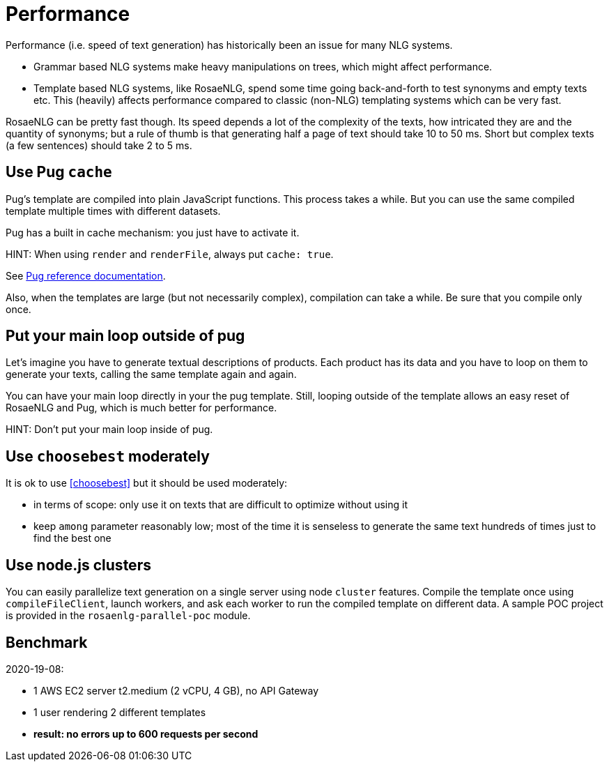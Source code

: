 = Performance

Performance (i.e. speed of text generation) has historically been an issue for many NLG systems.

* Grammar based NLG systems make heavy manipulations on trees, which might affect performance.
* Template based NLG systems, like RosaeNLG, spend some time going back-and-forth to test synonyms and empty texts etc. This (heavily) affects performance compared to classic (non-NLG) templating systems which can be very fast.

RosaeNLG can be pretty fast though. Its speed depends a lot of the complexity of the texts, how intricated they are and the quantity of synonyms; but a rule of thumb is that generating half a page of text should take 10 to 50 ms. Short but complex texts (a few sentences) should take 2 to 5 ms.


== Use Pug `cache`

Pug's template are compiled into plain JavaScript functions. This process takes a while. But you can use the same compiled template multiple times with different datasets.

Pug has a built in cache mechanism: you just have to activate it.

HINT: When using `render` and `renderFile`, always put `cache: true`.

See https://pugjs.org/api/reference.html[Pug reference documentation].

Also, when the templates are large (but not necessarily complex), compilation can take a while. Be sure that you compile only once.


== Put your main loop outside of pug

Let's imagine you have to generate textual descriptions of products. Each product has its data and you have to loop on them to generate your texts, calling the same template again and again.

You can have your main loop directly in your the pug template. Still, looping outside of the template allows an easy reset of RosaeNLG and Pug, which is much better for performance.

HINT: Don't put your main loop inside of pug.


== Use `choosebest` moderately

It is ok to use <<choosebest>> but it should be used moderately:

* in terms of scope: only use it on texts that are difficult to optimize without using it
* keep `among` parameter reasonably low; most of the time it is senseless to generate the same text hundreds of times just to find the best one


== Use node.js clusters

You can easily parallelize text generation on a single server using node `cluster` features. Compile the template once using `compileFileClient`, launch workers, and ask each worker to run the compiled template on different data. A sample POC project is provided in the  `rosaenlg-parallel-poc` module.


== Benchmark

2020-19-08:

* 1 AWS EC2 server t2.medium (2 vCPU, 4 GB), no API Gateway
* 1 user rendering 2 different templates
* *result: no errors up to 600 requests per second*
